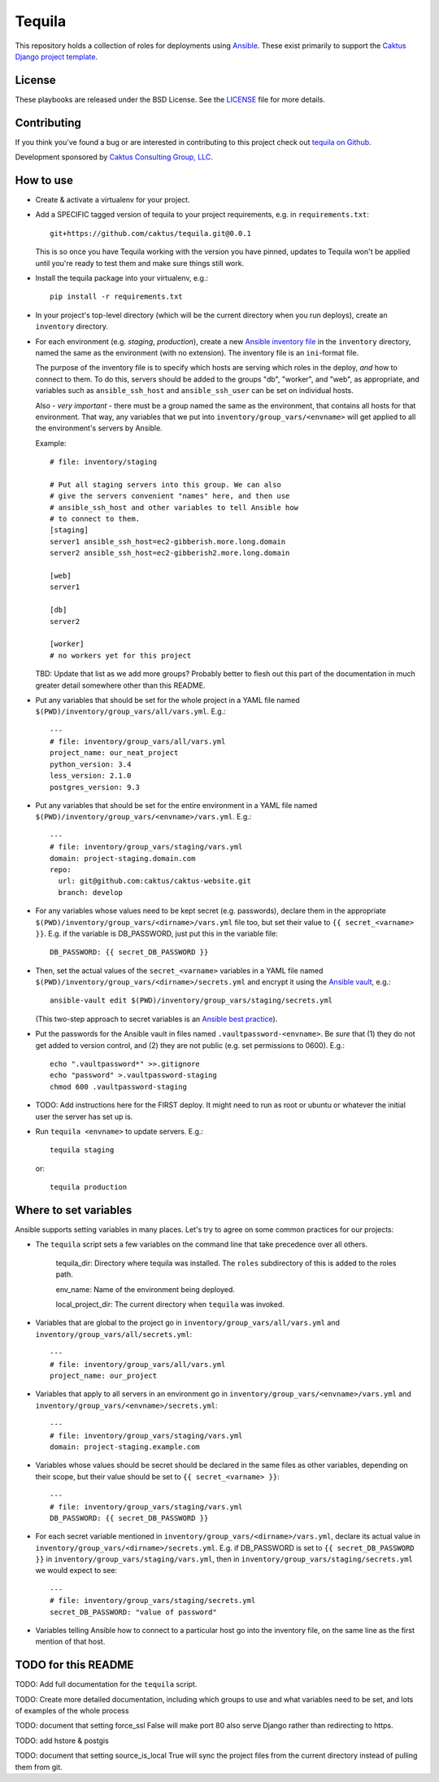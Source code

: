 Tequila
=======

This repository holds a collection of roles for deployments using
`Ansible <http://www.ansible.com/home>`_.  These exist primarily to
support the `Caktus Django project template
<https://github.com/caktus/django-project-template>`_.


License
-------

These playbooks are released under the BSD License.  See the `LICENSE
<https://github.com/caktus/tequila/blob/master/LICENSE>`_ file for
more details.


Contributing
------------

If you think you've found a bug or are interested in contributing to this project
check out `tequila on Github <https://github.com/caktus/tequila>`_.

Development sponsored by `Caktus Consulting Group, LLC
<http://www.caktusgroup.com/services>`_.

How to use
----------

* Create & activate a virtualenv for your project.
* Add a SPECIFIC tagged version of tequila to your project requirements, e.g.
  in ``requirements.txt``::

    git+https://github.com/caktus/tequila.git@0.0.1

  This is so once you have Tequila working with the version you have pinned,
  updates to Tequila won't be applied until you're ready to test them and
  make sure things still work.

* Install the tequila package into your virtualenv, e.g.::

    pip install -r requirements.txt

* In your project's top-level directory (which will be the current directory
  when you run deploys), create an ``inventory`` directory.
* For each environment (e.g. `staging`, `production`), create a new `Ansible
  inventory file <http://docs.ansible.com/ansible/intro_inventory.html>`_
  in the ``inventory`` directory, named the same as the environment
  (with no extension).  The inventory file is an ``ini``-format file.

  The purpose of the inventory file is to specify which hosts are serving which
  roles in the deploy, *and* how to connect to them. To do this, servers should be
  added to the groups "db", "worker", and "web", as appropriate, and variables
  such as ``ansible_ssh_host`` and ``ansible_ssh_user`` can be set on individual
  hosts.

  Also - *very important* - there must be a group named the same as the environment,
  that contains all hosts for that environment. That way, any variables that we
  put into ``inventory/group_vars/<envname>`` will get applied to all the
  environment's servers by Ansible.

  Example::

      # file: inventory/staging

      # Put all staging servers into this group. We can also
      # give the servers convenient "names" here, and then use
      # ansible_ssh_host and other variables to tell Ansible how
      # to connect to them.
      [staging]
      server1 ansible_ssh_host=ec2-gibberish.more.long.domain
      server2 ansible_ssh_host=ec2-gibberish2.more.long.domain

      [web]
      server1

      [db]
      server2

      [worker]
      # no workers yet for this project

  TBD: Update that list as we add more groups?  Probably better to flesh out this
  part of the documentation in much greater detail somewhere other than this
  README.

* Put any variables that should be set for the whole project in a YAML file
  named ``$(PWD)/inventory/group_vars/all/vars.yml``.  E.g.::

      ---
      # file: inventory/group_vars/all/vars.yml
      project_name: our_neat_project
      python_version: 3.4
      less_version: 2.1.0
      postgres_version: 9.3

* Put any variables that should be set for the entire environment in a YAML file
  named ``$(PWD)/inventory/group_vars/<envname>/vars.yml``.  E.g.::

      ---
      # file: inventory/group_vars/staging/vars.yml
      domain: project-staging.domain.com
      repo:
        url: git@github.com:caktus/caktus-website.git
        branch: develop

* For any variables whose values need to be kept secret (e.g. passwords), declare
  them in the appropriate ``$(PWD)/inventory/group_vars/<dirname>/vars.yml`` file
  too, but set their value to
  ``{{ secret_<varname> }}``.  E.g. if the variable is DB_PASSWORD, just put this in
  the variable file::

      DB_PASSWORD: {{ secret_DB_PASSWORD }}

* Then, set the actual values of the ``secret_<varname>`` variables in a YAML file named
  ``$(PWD)/inventory/group_vars/<dirname>/secrets.yml`` and encrypt it using the `Ansible
  vault <http://docs.ansible.com/ansible/playbooks_vault.html>`_, e.g.::

      ansible-vault edit $(PWD)/inventory/group_vars/staging/secrets.yml

  (This two-step approach to secret variables is an
  `Ansible best practice <http://docs.ansible.com/ansible/playbooks_best_practices.html#variables-and-vaults>`_).

* Put the passwords for the Ansible vault in files named ``.vaultpassword-<envname>``.
  Be *sure* that (1) they do not get added to version control, and (2) they
  are not public (e.g. set permissions to 0600).  E.g.::

      echo ".vaultpassword*" >>.gitignore
      echo "password" >.vaultpassword-staging
      chmod 600 .vaultpassword-staging

* TODO: Add instructions here for the FIRST deploy. It might need to run
  as root or ubuntu or whatever the initial user the server has set up
  is.

* Run ``tequila <envname>`` to update servers.  E.g.::

    tequila staging

  or::

    tequila production

Where to set variables
----------------------

Ansible supports setting variables in many places. Let's try to agree on some
common practices for our projects:

* The ``tequila`` script sets a few variables on the command line that take
  precedence over all others.

    tequila_dir: Directory where tequila was installed.  The ``roles`` subdirectory
    of this is added to the roles path.

    env_name: Name of the environment being deployed.

    local_project_dir: The current directory when ``tequila`` was invoked.

* Variables that are global to the project go in ``inventory/group_vars/all/vars.yml``
  and ``inventory/group_vars/all/secrets.yml``::

    ---
    # file: inventory/group_vars/all/vars.yml
    project_name: our_project

* Variables that apply to all servers in an environment go in
  ``inventory/group_vars/<envname>/vars.yml`` and
  ``inventory/group_vars/<envname>/secrets.yml``::

    ---
    # file: inventory/group_vars/staging/vars.yml
    domain: project-staging.example.com

* Variables whose values should be secret should be declared in the same
  files as other variables, depending on their scope, but their value
  should be set to ``{{ secret_<varname> }}``::

    ---
    # file: inventory/group_vars/staging/vars.yml
    DB_PASSWORD: {{ secret_DB_PASSWORD }}

* For each secret variable mentioned in ``inventory/group_vars/<dirname>/vars.yml``,
  declare its actual value in ``inventory/group_vars/<dirname>/secrets.yml``.  E.g.
  if DB_PASSWORD is set to ``{{ secret_DB_PASSWORD }}`` in
  ``inventory/group_vars/staging/vars.yml``, then in ``inventory/group_vars/staging/secrets.yml``
  we would expect to see::

      ---
      # file: inventory/group_vars/staging/secrets.yml
      secret_DB_PASSWORD: "value of password"

* Variables telling Ansible how to connect to a particular host go into
  the inventory file, on the same line as the first mention of that host.

TODO for this README
--------------------

TODO: Add full documentation for the ``tequila`` script.

TODO: Create more detailed documentation, including which groups to use and
what variables need to be set, and lots of examples of the whole process

TODO: document that setting force_ssl False will make port 80 also serve
Django rather than redirecting to https.

TODO: add hstore & postgis

TODO: document that setting source_is_local True will sync the project
files from the current directory instead of pulling them from git.
